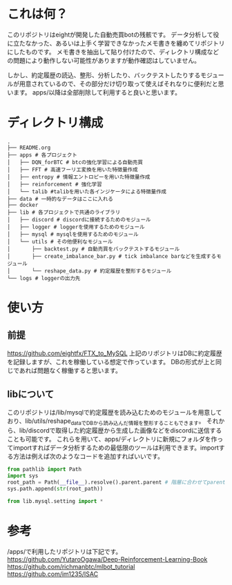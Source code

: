 * これは何？
このリポジトリはeightが開発した自動売買botの残骸です。
データ分析して役に立たなかった、あるいは上手く学習できなかったメモ書きを纏めてリポジトリにしたものです。
メモ書きを抽出して貼り付けたので、ディレクトリ構成などの問題により動作しない可能性がありますが動作確認はしていません。

しかし、約定履歴の読込、整形、分析したり、バックテストしたりするモジュールが用意されているので、その部分だけ切り取って使えばそれなりに便利だと思います。
apps/以降は全部削除して利用すると良いと思います。

* ディレクトリ構成
#+begin_src 
.
├── README.org
├── apps # 各プロジェクト
│   ├── DQN_forBTC # btcの強化学習による自動売買
│   ├── FFT # 高速フーリエ変換を用いた特徴量作成
│   ├── entropy # 情報エントロピーを用いた特徴量作成
│   ├── reinforcement # 強化学習
│   └── talib #talibを用いた各インジケータによる特徴量作成
├── data # 一時的なデータはここに入れる
├── docker
├── lib # 各プロジェクトで共通のライブラリ
│   ├── discord # discordに接続するためのモジュール
│   ├── logger # loggerを使用するためのモジュール
│   ├── mysql # mysqlを使用するためのモジュール
│   └── utils # その他便利なモジュール
│       ├── backtest.py # 自動売買をバックテストするモジュール
│       ├── create_imbalance_bar.py # tick imbalance barなどを生成するモジュール
│       └── reshape_data.py # 約定履歴を整形するモジュール
└── logs # loggerの出力先
#+end_src

* 使い方
** 前提
https://github.com/eightfx/FTX_to_MySQL
上記のリポジトリはDBに約定履歴を記録しますが、これを稼働している想定で作っています。
DBの形式が上と同じであれば問題なく稼働すると思います。

** libについて
このリポジトリは/lib/mysqlで約定履歴を読み込むためのモジュールを用意しており、lib/utils/reshape_dataでDBから読み込んだ情報を整形することもできます。
それから、lib/discordで取得した約定履歴から生成した画像などをdiscordに送信することも可能です。
これらを用いて、apps/ディレクトリに新規にフォルダを作ってimportすればデータ分析するための最低限のツールは利用できます。importする方法は例えば次のようなコードを追加すればいいです。

#+begin_src python
from pathlib import Path
import sys
root_path = Path(__file__).resolve().parent.parent # 階層に合わせてparentを調節する
sys.path.append(str(root_path))

from lib.mysql.setting import *
#+end_src




* 参考
/apps/で利用したリポジトリは下記です。
https://github.com/YutaroOgawa/Deep-Reinforcement-Learning-Book
https://github.com/richmanbtc/mlbot_tutorial
https://github.com/im1235/ISAC
